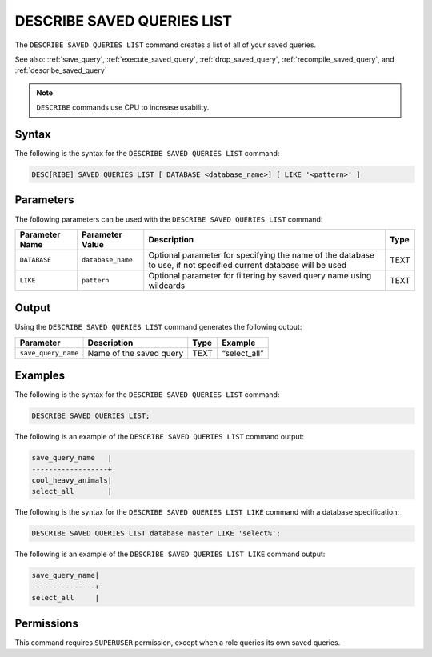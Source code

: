 .. _describe_saved_queries_list:

***************************
DESCRIBE SAVED QUERIES LIST
***************************

The ``DESCRIBE SAVED QUERIES LIST`` command creates a list of all of your saved queries.

See also: :ref:`save_query`, :ref:`execute_saved_query`, :ref:`drop_saved_query`, :ref:`recompile_saved_query`, and :ref:`describe_saved_query`

.. note:: ``DESCRIBE`` commands use CPU to increase usability.

Syntax
======

The following is the syntax for the ``DESCRIBE SAVED QUERIES LIST`` command:

.. code-block:: postgres

   DESC[RIBE] SAVED QUERIES LIST [ DATABASE <database_name>] [ LIKE '<pattern>' ]
   
Parameters
==========

The following parameters can be used with the ``DESCRIBE SAVED QUERIES LIST`` command:

.. list-table:: 
   :widths: auto
   :header-rows: 1
   
   * - Parameter Name
     - Parameter Value
     - Description
     - Type
   * - ``DATABASE``
     - ``database_name``
     - Optional parameter for specifying the name of the database to use, if not specified current database will be used
     - TEXT
   * - ``LIKE``
     - ``pattern``
     - Optional parameter for filtering by saved query name using wildcards 
     - TEXT
	 
	 
Output
======

Using the ``DESCRIBE SAVED QUERIES LIST`` command generates the following output:

.. list-table:: 
   :widths: auto
   :header-rows: 1
   
   * - Parameter
     - Description
     - Type
     - Example
   * - ``save_query_name``
     - Name of the saved query
     - TEXT
     - “select_all”


Examples
========

The following is the syntax for the ``DESCRIBE SAVED QUERIES LIST`` command:

.. code-block:: postgres

		DESCRIBE SAVED QUERIES LIST;

The following is an example of the ``DESCRIBE SAVED QUERIES LIST`` command output:

.. code-block:: postgres

		save_query_name   |
		------------------+
		cool_heavy_animals|
		select_all        |


The following is the syntax for the ``DESCRIBE SAVED QUERIES LIST LIKE`` command with a database specification:

.. code-block:: postgres

   DESCRIBE SAVED QUERIES LIST database master LIKE 'select%';
   
   
The following is an example of the ``DESCRIBE SAVED QUERIES LIST LIKE`` command output:

.. code-block:: postgres

	save_query_name|
	---------------+
	select_all     |



Permissions
===========

This command requires ``SUPERUSER`` permission, except when a role queries its own saved queries.